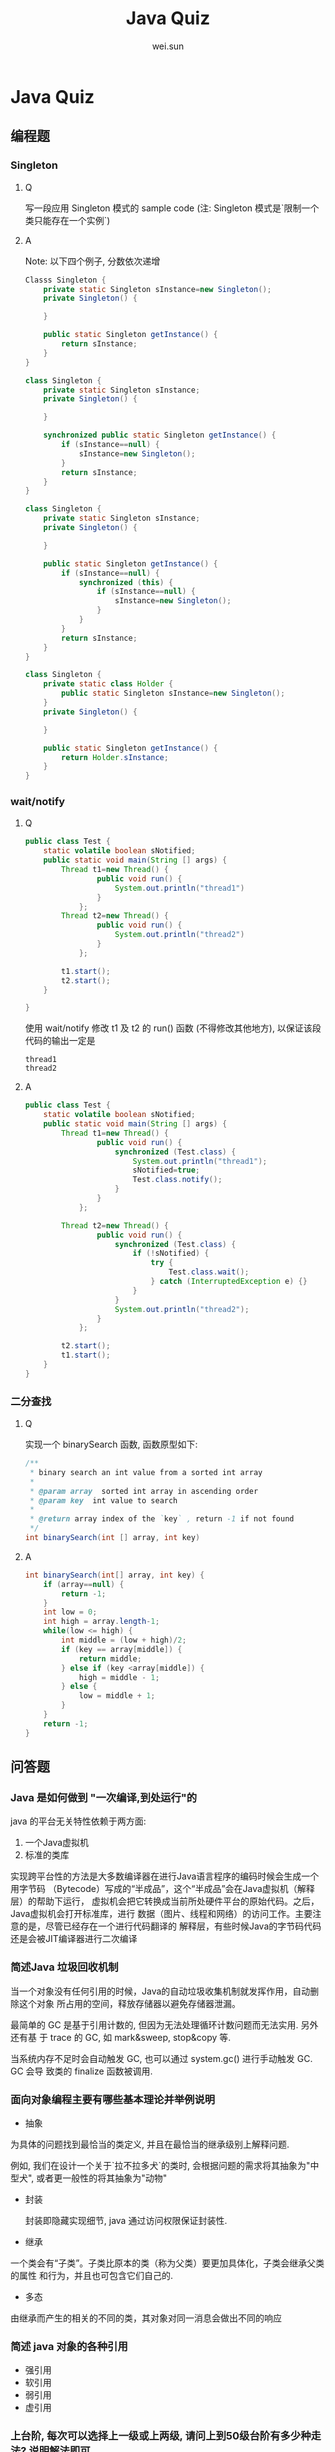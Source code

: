 #+TITLE: Java Quiz
#+AUTHOR: wei.sun
* Java Quiz
** 编程题
*** Singleton
**** Q
写一段应用 Singleton 模式的 sample code
(注: Singleton 模式是`限制一个类只能存在一个实例`)
**** A
Note: 以下四个例子, 分数依次递增

#+BEGIN_SRC java
  Classs Singleton {
      private static Singleton sInstance=new Singleton();
      private Singleton() {
          
      }
  
      public static Singleton getInstance() {
          return sInstance;
      }
  }
#+END_SRC

#+BEGIN_SRC java
  class Singleton {
      private static Singleton sInstance;
      private Singleton() {
  
      }
  
      synchronized public static Singleton getInstance() {
          if (sInstance==null) {
              sInstance=new Singleton();
          }
          return sInstance;
      }
  }
#+END_SRC

#+BEGIN_SRC java
  class Singleton {
      private static Singleton sInstance;
      private Singleton() {
    
      }
    
      public static Singleton getInstance() {
          if (sInstance==null) {
              synchronized (this) {
                  if (sInstance==null) {
                      sInstance=new Singleton();
                  } 
              }
          }
          return sInstance;
      }
  }
#+END_SRC

#+BEGIN_SRC java
  class Singleton {
      private static class Holder {
          public static Singleton sInstance=new Singleton();
      }
      private Singleton() {
      
      }
      
      public static Singleton getInstance() {
          return Holder.sInstance;
      }
  }
#+END_SRC

*** wait/notify
**** Q 
#+BEGIN_SRC java
  public class Test {
      static volatile boolean sNotified;
      public static void main(String [] args) {
          Thread t1=new Thread() {
                  public void run() {
                      System.out.println("thread1")
                  }
              };
          Thread t2=new Thread() {
                  public void run() {
                      System.out.println("thread2")                      
                  }
              };
  
          t1.start();
          t2.start();
      }
  
  }
#+END_SRC
使用 wait/notify 修改 t1 及 t2 的 run() 函数 (不得修改其他地方), 以保证该段代码的输出一定是 
#+BEGIN_EXAMPLE
thread1
thread2
#+END_EXAMPLE
**** A
#+BEGIN_SRC java
  public class Test {
      static volatile boolean sNotified;
      public static void main(String [] args) {
          Thread t1=new Thread() {
                  public void run() {
                      synchronized (Test.class) {
                          System.out.println("thread1");
                          sNotified=true;
                          Test.class.notify();
                      }
                  }
              };
          
          Thread t2=new Thread() {
                  public void run() {
                      synchronized (Test.class) {
                          if (!sNotified) {
                              try {
                                  Test.class.wait();                              
                              } catch (InterruptedException e) {} 
                          } 
                      }
                      System.out.println("thread2");
                  }
              };
  
          t2.start();
          t1.start();
      }
  }
#+END_SRC
*** 二分查找
**** Q
实现一个 binarySearch 函数, 函数原型如下: 
#+BEGIN_SRC java
  /** 
   * binary search an int value from a sorted int array 
   * 
   * @param array  sorted int array in ascending order
   * @param key  int value to search
   * 
   * @return array index of the `key` , return -1 if not found
   */
  int binarySearch(int [] array, int key)
#+END_SRC
**** A
#+BEGIN_SRC java
  int binarySearch(int[] array, int key) {
      if (array==null) {
          return -1;
      } 
      int low = 0;
      int high = array.length-1;
      while(low <= high) {
          int middle = (low + high)/2;
          if (key == array[middle]) {
              return middle;
          } else if (key <array[middle]) {
              high = middle - 1;
          } else {
              low = middle + 1;
          }
      }
      return -1;
  }  
#+END_SRC
** 问答题
*** Java 是如何做到 "一次编译,到处运行"的

java 的平台无关特性依赖于两方面: 

1. 一个Java虚拟机
2. 标准的类库

实现跨平台性的方法是大多数编译器在进行Java语言程序的编码时候会生成一个用字节码
（Bytecode）写成的“半成品”，这个“半成品”会在Java虚拟机（解释层）的帮助下运行，
虚拟机会把它转换成当前所处硬件平台的原始代码。之后，Java虚拟机会打开标准库，进行
数据（图片、线程和网络）的访问工作。主要注意的是，尽管已经存在一个进行代码翻译的
解释层，有些时候Java的字节码代码还是会被JIT编译器进行二次编译

*** 简述Java 垃圾回收机制

当一个对象没有任何引用的时候，Java的自动垃圾收集机制就发挥作用，自动删除这个对象
所占用的空间，释放存储器以避免存储器泄漏。

最简单的 GC 是基于引用计数的, 但因为无法处理循环计数问题而无法实用. 另外还有基
于 trace 的 GC, 如 mark&sweep, stop&copy 等. 

当系统内存不足时会自动触发 GC,  也可以通过 system.gc() 进行手动触发 GC.  GC 会导
致类的 finalize 函数被调用.

*** 面向对象编程主要有哪些基本理论并举例说明
- 抽象
  
为具体的问题找到最恰当的类定义, 并且在最恰当的继承级别上解释问题.

例如, 我们在设计一个关于`拉不拉多犬`的类时, 会根据问题的需求将其抽象为"中型犬",
或者更一般性的将其抽象为"动物"

- 封装

 封装即隐藏实现细节, java 通过访问权限保证封装性.
  
- 继承

一个类会有“子类”。子类比原本的类（称为父类）要更加具体化，子类会继承父类的属性
和行为，并且也可包含它们自己的.

- 多态

由继承而产生的相关的不同的类，其对象对同一消息会做出不同的响应

*** 简述 java 对象的各种引用

- 强引用
- 软引用
- 弱引用
- 虚引用

*** 上台阶, 每次可以选择上一级或上两级, 请问上到50级台阶有多少种走法? 说明解法即可
斐波那契数列:
A(50)=A(49)+A(48)

